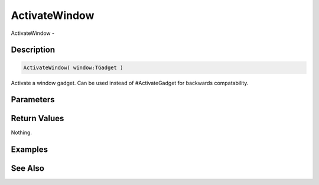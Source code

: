 .. _func_maxgui_windows_activatewindow:

==============
ActivateWindow
==============

ActivateWindow - 

Description
===========

.. code-block:: blitzmax

    ActivateWindow( window:TGadget )

Activate a window gadget.
Can be used instead of #ActivateGadget for backwards compatability.

Parameters
==========

Return Values
=============

Nothing.

Examples
========

See Also
========



